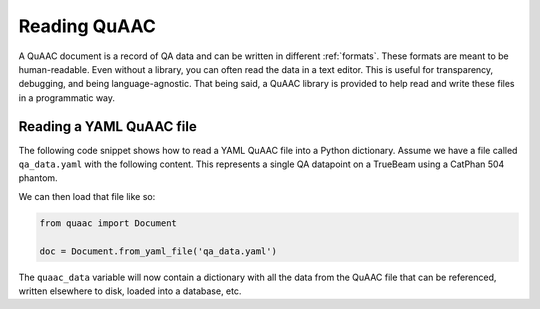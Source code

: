 =============
Reading QuAAC
=============

A QuAAC document is a record of QA data and can be written in
different :ref:`formats`. These formats are meant to be human-readable.
Even without a library, you can often read the data in a text editor.
This is useful for transparency, debugging, and being language-agnostic.
That being said, a QuAAC library is provided to help read and write
these files in a programmatic way.


Reading a YAML QuAAC file
--------------------------

The following code snippet shows how to read a YAML QuAAC file into a
Python dictionary. Assume we have a file called ``qa_data.yaml`` with the
following content. This represents a single QA datapoint on a TrueBeam
using a CatPhan 504 phantom.

.. code-block:: yaml
  :caption: qa_data.yaml

  version: '1'
  datapoints:
  - name: Center Uniformity
    perform datetime: '2024-02-20T14:48:33.894431'
    measurement_value: 38
    measurement_unit: HU
    reference_value: 40
    description: ''
    procedure: ''
    performer: 00a5823df7e34298664b8ee8a79e43b2
    performer_comment: ''
    primary_equipment: 5e766755c7692fd477a61f24e8c896ad
    reviewer: 00a5823df7e34298664b8ee8a79e43b2
    parameters:
      kVp: 120
      mAs: 20
    ancillary_equipment:
    - ce820ce095b7937449ed3105d0261283
    attachments: []
    hash: 558f83e110647c2c945a26a22a735dc7
  hash: 4a52df5e9cc5d6ce651eb9e3066b5ea4
  equipment:
  - name: TrueBeam 1
    type: Linac
    serial_number: '12345'
    manufacturer: Varian
    model: TrueBeam
    hash: 5e766755c7692fd477a61f24e8c896ad
  - name: CatPhan 504
    type: Phantom
    serial_number: A4321
    manufacturer: Image Laboratory
    model: '504'
    hash: ce820ce095b7937449ed3105d0261283
  users:
  - name: John Doe
    email: john@clinic.com
    hash: 00a5823df7e34298664b8ee8a79e43b2
  attachments: []

We can then load that file like so:

.. code-block:: python

    from quaac import Document

    doc = Document.from_yaml_file('qa_data.yaml')

The ``quaac_data`` variable will now contain a dictionary with all
the data from the QuAAC file that can be referenced, written elsewhere to disk,
loaded into a database, etc.


